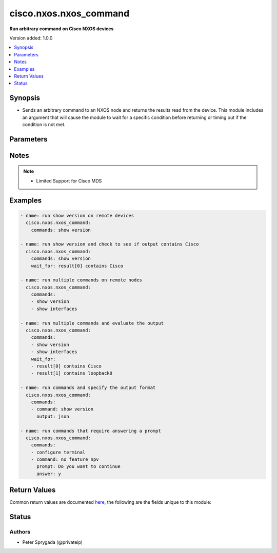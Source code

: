 .. _cisco.nxos.nxos_command_module:


***********************
cisco.nxos.nxos_command
***********************

**Run arbitrary command on Cisco NXOS devices**


Version added: 1.0.0

.. contents::
   :local:
   :depth: 1


Synopsis
--------
- Sends an arbitrary command to an NXOS node and returns the results read from the device.  This module includes an argument that will cause the module to wait for a specific condition before returning or timing out if the condition is not met.




Parameters
----------

.. raw:: html

    <table  border=0 cellpadding=0 class="documentation-table">
        <tr>
            <th colspan="1">Parameter</th>
            <th>Choices/<font color="blue">Defaults</font></th>
            <th width="100%">Comments</th>
        </tr>
            <tr>
                <td colspan="1">
                    <div class="ansibleOptionAnchor" id="parameter-"></div>
                    <b>commands</b>
                    <a class="ansibleOptionLink" href="#parameter-" title="Permalink to this option"></a>
                    <div style="font-size: small">
                        <span style="color: purple">list</span>
                         / <span style="color: purple">elements=raw</span>
                         / <span style="color: red">required</span>
                    </div>
                </td>
                <td>
                </td>
                <td>
                        <div>The commands to send to the remote NXOS device.  The resulting output from the command is returned.  If the <em>wait_for</em> argument is provided, the module is not returned until the condition is satisfied or the number of retires as expired.</div>
                        <div>The <em>commands</em> argument also accepts an alternative form that allows for complex values that specify the command to run and the output format to return. This can be done on a command by command basis.  The complex argument supports the keywords <code>command</code> and <code>output</code> where <code>command</code> is the command to run and <code>output</code> is one of &#x27;text&#x27; or &#x27;json&#x27;.</div>
                        <div>If a command sent to the device requires answering a prompt, it is possible to pass a dict containing command, answer and prompt. Common answers are &#x27;y&#x27; or &quot;\r&quot; (carriage return, must be double quotes). See examples.</div>
                </td>
            </tr>
            <tr>
                <td colspan="1">
                    <div class="ansibleOptionAnchor" id="parameter-"></div>
                    <b>interval</b>
                    <a class="ansibleOptionLink" href="#parameter-" title="Permalink to this option"></a>
                    <div style="font-size: small">
                        <span style="color: purple">integer</span>
                    </div>
                </td>
                <td>
                        <b>Default:</b><br/><div style="color: blue">1</div>
                </td>
                <td>
                        <div>Configures the interval in seconds to wait between retries of the command.  If the command does not pass the specified conditional, the interval indicates how to long to wait before trying the command again.</div>
                </td>
            </tr>
            <tr>
                <td colspan="1">
                    <div class="ansibleOptionAnchor" id="parameter-"></div>
                    <b>match</b>
                    <a class="ansibleOptionLink" href="#parameter-" title="Permalink to this option"></a>
                    <div style="font-size: small">
                        <span style="color: purple">string</span>
                    </div>
                </td>
                <td>
                        <ul style="margin: 0; padding: 0"><b>Choices:</b>
                                    <li>any</li>
                                    <li><div style="color: blue"><b>all</b>&nbsp;&larr;</div></li>
                        </ul>
                </td>
                <td>
                        <div>The <em>match</em> argument is used in conjunction with the <em>wait_for</em> argument to specify the match policy.  Valid values are <code>all</code> or <code>any</code>.  If the value is set to <code>all</code> then all conditionals in the <em>wait_for</em> must be satisfied.  If the value is set to <code>any</code> then only one of the values must be satisfied.</div>
                </td>
            </tr>
            <tr>
                <td colspan="1">
                    <div class="ansibleOptionAnchor" id="parameter-"></div>
                    <b>retries</b>
                    <a class="ansibleOptionLink" href="#parameter-" title="Permalink to this option"></a>
                    <div style="font-size: small">
                        <span style="color: purple">integer</span>
                    </div>
                </td>
                <td>
                        <b>Default:</b><br/><div style="color: blue">10</div>
                </td>
                <td>
                        <div>Specifies the number of retries a command should by tried before it is considered failed.  The command is run on the target device every retry and evaluated against the <em>wait_for</em> conditionals.</div>
                </td>
            </tr>
            <tr>
                <td colspan="1">
                    <div class="ansibleOptionAnchor" id="parameter-"></div>
                    <b>wait_for</b>
                    <a class="ansibleOptionLink" href="#parameter-" title="Permalink to this option"></a>
                    <div style="font-size: small">
                        <span style="color: purple">list</span>
                         / <span style="color: purple">elements=string</span>
                    </div>
                </td>
                <td>
                </td>
                <td>
                        <div>Specifies what to evaluate from the output of the command and what conditionals to apply.  This argument will cause the task to wait for a particular conditional to be true before moving forward.   If the conditional is not true by the configured retries, the task fails.  See examples.</div>
                        <div style="font-size: small; color: darkgreen"><br/>aliases: waitfor</div>
                </td>
            </tr>
    </table>
    <br/>


Notes
-----

.. note::
   - Limited Support for Cisco MDS



Examples
--------

.. code-block:: yaml

    - name: run show version on remote devices
      cisco.nxos.nxos_command:
        commands: show version

    - name: run show version and check to see if output contains Cisco
      cisco.nxos.nxos_command:
        commands: show version
        wait_for: result[0] contains Cisco

    - name: run multiple commands on remote nodes
      cisco.nxos.nxos_command:
        commands:
        - show version
        - show interfaces

    - name: run multiple commands and evaluate the output
      cisco.nxos.nxos_command:
        commands:
        - show version
        - show interfaces
        wait_for:
        - result[0] contains Cisco
        - result[1] contains loopback0

    - name: run commands and specify the output format
      cisco.nxos.nxos_command:
        commands:
        - command: show version
          output: json

    - name: run commands that require answering a prompt
      cisco.nxos.nxos_command:
        commands:
        - configure terminal
        - command: no feature npv
          prompt: Do you want to continue
          answer: y



Return Values
-------------
Common return values are documented `here <https://docs.ansible.com/ansible/latest/reference_appendices/common_return_values.html#common-return-values>`_, the following are the fields unique to this module:

.. raw:: html

    <table border=0 cellpadding=0 class="documentation-table">
        <tr>
            <th colspan="1">Key</th>
            <th>Returned</th>
            <th width="100%">Description</th>
        </tr>
            <tr>
                <td colspan="1">
                    <div class="ansibleOptionAnchor" id="return-"></div>
                    <b>failed_conditions</b>
                    <a class="ansibleOptionLink" href="#return-" title="Permalink to this return value"></a>
                    <div style="font-size: small">
                      <span style="color: purple">list</span>
                    </div>
                </td>
                <td>failed</td>
                <td>
                            <div>The list of conditionals that have failed</div>
                    <br/>
                        <div style="font-size: smaller"><b>Sample:</b></div>
                        <div style="font-size: smaller; color: blue; word-wrap: break-word; word-break: break-all;">[&#x27;...&#x27;, &#x27;...&#x27;]</div>
                </td>
            </tr>
            <tr>
                <td colspan="1">
                    <div class="ansibleOptionAnchor" id="return-"></div>
                    <b>stdout</b>
                    <a class="ansibleOptionLink" href="#return-" title="Permalink to this return value"></a>
                    <div style="font-size: small">
                      <span style="color: purple">list</span>
                    </div>
                </td>
                <td>always apart from low level errors (such as action plugin)</td>
                <td>
                            <div>The set of responses from the commands</div>
                    <br/>
                        <div style="font-size: smaller"><b>Sample:</b></div>
                        <div style="font-size: smaller; color: blue; word-wrap: break-word; word-break: break-all;">[&#x27;...&#x27;, &#x27;...&#x27;]</div>
                </td>
            </tr>
            <tr>
                <td colspan="1">
                    <div class="ansibleOptionAnchor" id="return-"></div>
                    <b>stdout_lines</b>
                    <a class="ansibleOptionLink" href="#return-" title="Permalink to this return value"></a>
                    <div style="font-size: small">
                      <span style="color: purple">list</span>
                    </div>
                </td>
                <td>always apart from low level errors (such as action plugin)</td>
                <td>
                            <div>The value of stdout split into a list</div>
                    <br/>
                        <div style="font-size: smaller"><b>Sample:</b></div>
                        <div style="font-size: smaller; color: blue; word-wrap: break-word; word-break: break-all;">[[&#x27;...&#x27;, &#x27;...&#x27;], [&#x27;...&#x27;], [&#x27;...&#x27;]]</div>
                </td>
            </tr>
    </table>
    <br/><br/>


Status
------


Authors
~~~~~~~

- Peter Sprygada (@privateip)
